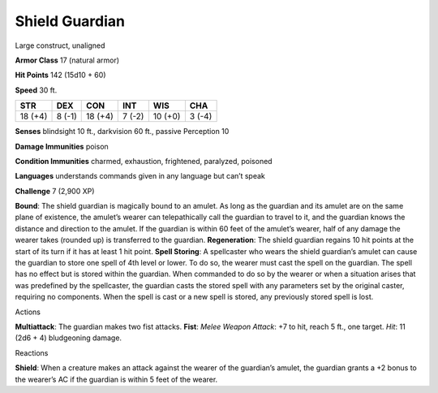 Shield Guardian  
---------


Large construct, unaligned

**Armor Class** 17 (natural armor)

**Hit Points** 142 (15d10 + 60)

**Speed** 30 ft.

+-----------+----------+-----------+----------+-----------+----------+
| STR       | DEX      | CON       | INT      | WIS       | CHA      |
+===========+==========+===========+==========+===========+==========+
| 18 (+4)   | 8 (-1)   | 18 (+4)   | 7 (-2)   | 10 (+0)   | 3 (-4)   |
+-----------+----------+-----------+----------+-----------+----------+

**Senses** blindsight 10 ft., darkvision 60 ft., passive Perception 10

**Damage Immunities** poison

**Condition Immunities** charmed, exhaustion, frightened, paralyzed,
poisoned

**Languages** understands commands given in any language but can’t speak

**Challenge** 7 (2,900 XP)

**Bound**: The shield guardian is magically bound to an amulet. As long
as the guardian and its amulet are on the same plane of existence, the
amulet’s wearer can telepathically call the guardian to travel to it,
and the guardian knows the distance and direction to the amulet. If the
guardian is within 60 feet of the amulet’s wearer, half of any damage
the wearer takes (rounded up) is transferred to the guardian.
**Regeneration**: The shield guardian regains 10 hit points at the start
of its turn if it has at least 1 hit point. **Spell Storing**: A
spellcaster who wears the shield guardian’s amulet can cause the
guardian to store one spell of 4th level or lower. To do so, the wearer
must cast the spell on the guardian. The spell has no effect but is
stored within the guardian. When commanded to do so by the wearer or
when a situation arises that was predefined by the spellcaster, the
guardian casts the stored spell with any parameters set by the original
caster, requiring no components. When the spell is cast or a new spell
is stored, any previously stored spell is lost.

Actions

**Multiattack**: The guardian makes two fist attacks. **Fist**: *Melee
Weapon Attack*: +7 to hit, reach 5 ft., one target. *Hit*: 11 (2d6 + 4)
bludgeoning damage.

Reactions

**Shield**: When a creature makes an attack against the wearer of the
guardian’s amulet, the guardian grants a +2 bonus to the wearer’s AC if
the guardian is within 5 feet of the wearer.
